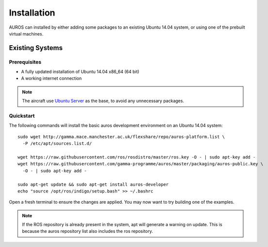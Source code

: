 Installation
============
AUROS can installed by either adding some packages to an existing Ubuntu 14.04 system, or using one of the prebuilt virtual machines.

Existing Systems
----------------

Prerequisites
^^^^^^^^^^^^^
* A fully updated installation of Ubuntu 14.04 x86_64 (64 bit)
* A working internet connection

.. note:: 

  The aircraft use `Ubuntu Server <http://www.ubuntu.com/download/server>`_
  as the base, to avoid any unnecessary packages.

Quickstart
^^^^^^^^^^

The following commands will install the basic auros development environment on an Ubuntu 14.04 system::

  sudo wget http://gamma.mace.manchester.ac.uk/flexshare/repo/auros-platform.list \
    -P /etc/apt/sources.list.d/
  
  wget https://raw.githubusercontent.com/ros/rosdistro/master/ros.key -O - | sudo apt-key add -
  wget https://raw.githubusercontent.com/gamma-programme/auros/master/packaging/auros-public.key \
    -O - | sudo apt-key add -
    
  sudo apt-get update && sudo apt-get install auros-developer
  echo "source /opt/ros/indigo/setup.bash" >> ~/.bashrc
  
Open a fresh terminal to ensure the changes are applied. You may now want to try building one of the examples.
  
.. note:: 
  If the ROS repository is already present in the system, apt will generate a warning on update.
  This is because the auros repository list also includes the ros repository.
